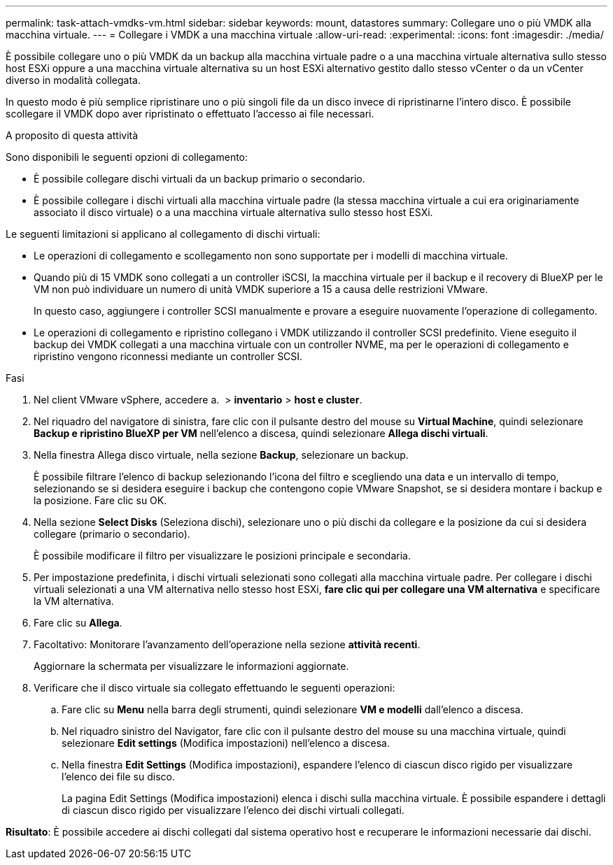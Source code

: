 ---
permalink: task-attach-vmdks-vm.html 
sidebar: sidebar 
keywords: mount, datastores 
summary: Collegare uno o più VMDK alla macchina virtuale. 
---
= Collegare i VMDK a una macchina virtuale
:allow-uri-read: 
:experimental: 
:icons: font
:imagesdir: ./media/


[role="lead"]
È possibile collegare uno o più VMDK da un backup alla macchina virtuale padre o a una macchina virtuale alternativa sullo stesso host ESXi oppure a una macchina virtuale alternativa su un host ESXi alternativo gestito dallo stesso vCenter o da un vCenter diverso in modalità collegata.

In questo modo è più semplice ripristinare uno o più singoli file da un disco invece di ripristinarne l'intero disco. È possibile scollegare il VMDK dopo aver ripristinato o effettuato l'accesso ai file necessari.

.A proposito di questa attività
Sono disponibili le seguenti opzioni di collegamento:

* È possibile collegare dischi virtuali da un backup primario o secondario.
* È possibile collegare i dischi virtuali alla macchina virtuale padre (la stessa macchina virtuale a cui era originariamente associato il disco virtuale) o a una macchina virtuale alternativa sullo stesso host ESXi.


Le seguenti limitazioni si applicano al collegamento di dischi virtuali:

* Le operazioni di collegamento e scollegamento non sono supportate per i modelli di macchina virtuale.
* Quando più di 15 VMDK sono collegati a un controller iSCSI, la macchina virtuale per il backup e il recovery di BlueXP per le VM non può individuare un numero di unità VMDK superiore a 15 a causa delle restrizioni VMware.
+
In questo caso, aggiungere i controller SCSI manualmente e provare a eseguire nuovamente l'operazione di collegamento.

* Le operazioni di collegamento e ripristino collegano i VMDK utilizzando il controller SCSI predefinito. Viene eseguito il backup dei VMDK collegati a una macchina virtuale con un controller NVME, ma per le operazioni di collegamento e ripristino vengono riconnessi mediante un controller SCSI.


.Fasi
. Nel client VMware vSphere, accedere a. image:menu_icon.png[""] > *inventario* > *host e cluster*.
. Nel riquadro del navigatore di sinistra, fare clic con il pulsante destro del mouse su *Virtual Machine*, quindi selezionare *Backup e ripristino BlueXP per VM* nell'elenco a discesa, quindi selezionare *Allega dischi virtuali*.
. Nella finestra Allega disco virtuale, nella sezione *Backup*, selezionare un backup.
+
È possibile filtrare l'elenco di backup selezionando l'icona del filtro e scegliendo una data e un intervallo di tempo, selezionando se si desidera eseguire i backup che contengono copie VMware Snapshot, se si desidera montare i backup e la posizione. Fare clic su OK.

. Nella sezione *Select Disks* (Seleziona dischi), selezionare uno o più dischi da collegare e la posizione da cui si desidera collegare (primario o secondario).
+
È possibile modificare il filtro per visualizzare le posizioni principale e secondaria.

. Per impostazione predefinita, i dischi virtuali selezionati sono collegati alla macchina virtuale padre. Per collegare i dischi virtuali selezionati a una VM alternativa nello stesso host ESXi, *fare clic qui per collegare una VM alternativa* e specificare la VM alternativa.
. Fare clic su *Allega*.
. Facoltativo: Monitorare l'avanzamento dell'operazione nella sezione *attività recenti*.
+
Aggiornare la schermata per visualizzare le informazioni aggiornate.

. Verificare che il disco virtuale sia collegato effettuando le seguenti operazioni:
+
.. Fare clic su *Menu* nella barra degli strumenti, quindi selezionare *VM e modelli* dall'elenco a discesa.
.. Nel riquadro sinistro del Navigator, fare clic con il pulsante destro del mouse su una macchina virtuale, quindi selezionare *Edit settings* (Modifica impostazioni) nell'elenco a discesa.
.. Nella finestra *Edit Settings* (Modifica impostazioni), espandere l'elenco di ciascun disco rigido per visualizzare l'elenco dei file su disco.
+
La pagina Edit Settings (Modifica impostazioni) elenca i dischi sulla macchina virtuale. È possibile espandere i dettagli di ciascun disco rigido per visualizzare l'elenco dei dischi virtuali collegati.





*Risultato*:
È possibile accedere ai dischi collegati dal sistema operativo host e recuperare le informazioni necessarie dai dischi.
